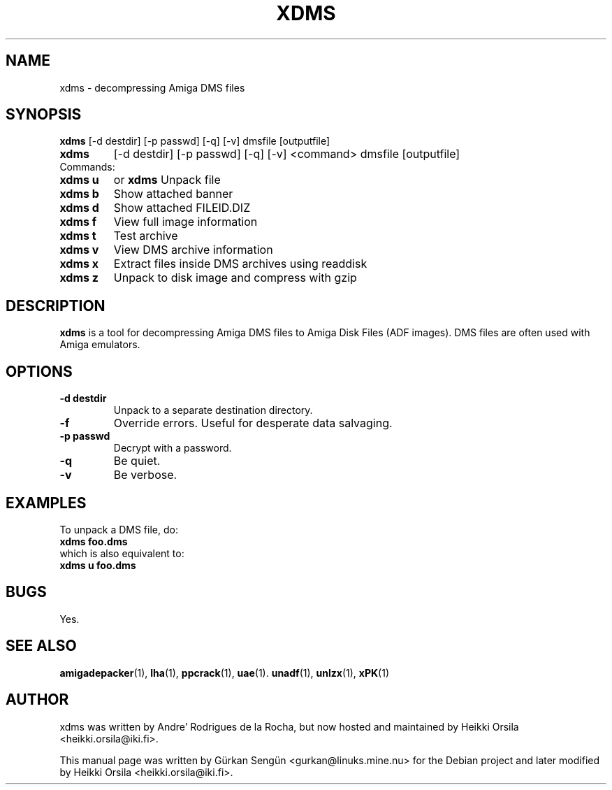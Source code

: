 .TH XDMS 1 "2006-08-17"
.SH NAME
xdms \- decompressing Amiga DMS files
.SH SYNOPSIS
.B xdms
[-d destdir] [-p passwd] [-q] [-v] dmsfile [outputfile]
.TP
.B xdms
[-d destdir] [-p passwd] [-q] [-v] <command> dmsfile [outputfile]
.TP
Commands:
.TP
.B xdms u
or
.B xdms
Unpack file
.TP
.B xdms b
Show attached banner
.TP
.B xdms d
Show attached FILEID.DIZ
.TP
.B xdms f
View full image information
.TP
.B xdms t
Test archive
.TP
.B xdms v
View DMS archive information
.TP
.B xdms x
Extract files inside DMS archives using readdisk
.TP
.B xdms z
Unpack to disk image and compress with gzip
.br
.SH DESCRIPTION
\fBxdms\fP is a tool for decompressing Amiga DMS files to Amiga Disk Files
(ADF images). DMS files are often used with Amiga emulators.
.SH OPTIONS
.TP
.B \-d destdir
Unpack to a separate destination directory.
.TP
.B \-f
Override errors. Useful for desperate data salvaging.
.TP
.B \-p passwd
Decrypt with a password.
.TP
.B \-q
Be quiet.
.TP
.B \-v
Be verbose.
.SH EXAMPLES
To unpack a DMS file, do:
.TP
.B xdms foo.dms
.TP
which is also equivalent to:
.TP
.B xdms u foo.dms
.SH BUGS
Yes.
.br
.SH SEE ALSO
.BR amigadepacker (1),
.BR lha (1),
.BR ppcrack (1),
.BR uae (1).
.BR unadf (1),
.BR unlzx (1),
.BR xPK (1)
.br
.SH AUTHOR
xdms was written by Andre' Rodrigues de la Rocha, but now hosted
and maintained by Heikki Orsila <heikki.orsila@iki.fi>.
.PP
This manual page was written by
G\[:u]rkan Seng\[:u]n <gurkan@linuks.mine.nu> for the Debian project and
later modified by Heikki Orsila <heikki.orsila@iki.fi>.
